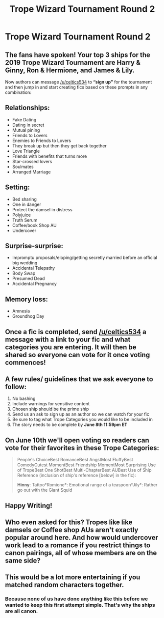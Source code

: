 #+TITLE: Trope Wizard Tournament Round 2

* Trope Wizard Tournament Round 2
:PROPERTIES:
:Author: celtics534
:Score: 0
:DateUnix: 1554604962.0
:DateShort: 2019-Apr-07
:FlairText: Discussion
:END:
** The fans have spoken!  Your top 3 ships for the 2019 Trope Wizard Tournament are Harry & Ginny, Ron & Hermione, and James & Lily.
   :PROPERTIES:
   :CUSTOM_ID: the-fans-have-spoken-your-top-3-ships-for-the-2019-trope-wizard-tournament-are-harry-ginny-ron-hermione-and-james-lily.
   :END:
Now authors can message [[/u/celtics534]] to *“sign up”* for the tournament and then jump in and start creating fics based on these prompts in any combination:

** Relationships:
   :PROPERTIES:
   :CUSTOM_ID: relationships
   :END:

- Fake Dating
- Dating in secret
- Mutual pining
- Friends to Lovers
- Enemies to Friends to Lovers
- They break up but then they get back together
- Love Triangle
- Friends with benefits that turns more
- Star-crossed lovers
- Soulmates
- Arranged Marriage

** Setting:
   :PROPERTIES:
   :CUSTOM_ID: setting
   :END:

- Bed sharing
- One in danger
- Protect the damsel in distress
- Polyjuice
- Truth Serum
- Coffee/book Shop AU
- Undercover

** Surprise-surprise:
   :PROPERTIES:
   :CUSTOM_ID: surprise-surprise
   :END:

- Impromptu proposals/eloping/getting secretly married before an official big wedding
- Accidental Telepathy
- Body Swap
- Presumed Dead
- Accidental Pregnancy

** Memory loss:
   :PROPERTIES:
   :CUSTOM_ID: memory-loss
   :END:

- Amnesia
- Groundhog Day

** Once a fic is completed, send [[/u/celtics534]] a message with a link to your fic and what categories you are entering. It will then be shared so everyone can vote for it once voting commences!
   :PROPERTIES:
   :CUSTOM_ID: once-a-fic-is-completed-send-uceltics534-a-message-with-a-link-to-your-fic-and-what-categories-you-are-entering.-it-will-then-be-shared-so-everyone-can-vote-for-it-once-voting-commences
   :END:
** A few rules/ guidelines that we ask everyone to follow:
   :PROPERTIES:
   :CUSTOM_ID: a-few-rules-guidelines-that-we-ask-everyone-to-follow
   :END:

1. No bashing
2. Include warnings for sensitive content
3. Chosen ship should be the prime ship
4. Send us an ask to sign up as an author so we can watch for your fic
5. Be sure to tag what Trope Categories you would like to be included in
6. The story needs to be complete by *June 8th 11:59pm ET*

** On June 10th we'll open voting so readers can vote for their favorites in these Trope Categories:
   :PROPERTIES:
   :CUSTOM_ID: on-june-10th-well-open-voting-so-readers-can-vote-for-their-favorites-in-these-trope-categories
   :END:

#+begin_quote
  People's ChoiceBest RomanceBest AngstMost FluffyBest ComedyCutest MomentBest Friendship MomentMost Surprising Use of TropeBest One ShotBest Multi-ChapterBest AUBest Use of Ship Reference (inclusion of ship's reference [below] in the fic):

  *Hinny*: Tattoo*Romione*: Emotional range of a teaspoon*Jily*: Rather go out with the Giant Squid
#+end_quote

** Happy Writing!
   :PROPERTIES:
   :CUSTOM_ID: happy-writing
   :END:


** Who even asked for this? Tropes like like damsels or Coffee shop AUs aren't exactly popular around here. And how would undercover work lead to a romance if you restrict things to canon pairings, all of whose members are on the same side?
:PROPERTIES:
:Author: Hellstrike
:Score: 6
:DateUnix: 1554629504.0
:DateShort: 2019-Apr-07
:END:


** This would be a lot more entertaining if you matched random characters together.
:PROPERTIES:
:Author: Macallion
:Score: 2
:DateUnix: 1554763077.0
:DateShort: 2019-Apr-09
:END:

*** Because none of us have done anything like this before we wanted to keep this first attempt simple. That's why the ships are all canon.
:PROPERTIES:
:Author: celtics534
:Score: -1
:DateUnix: 1554780005.0
:DateShort: 2019-Apr-09
:END:
